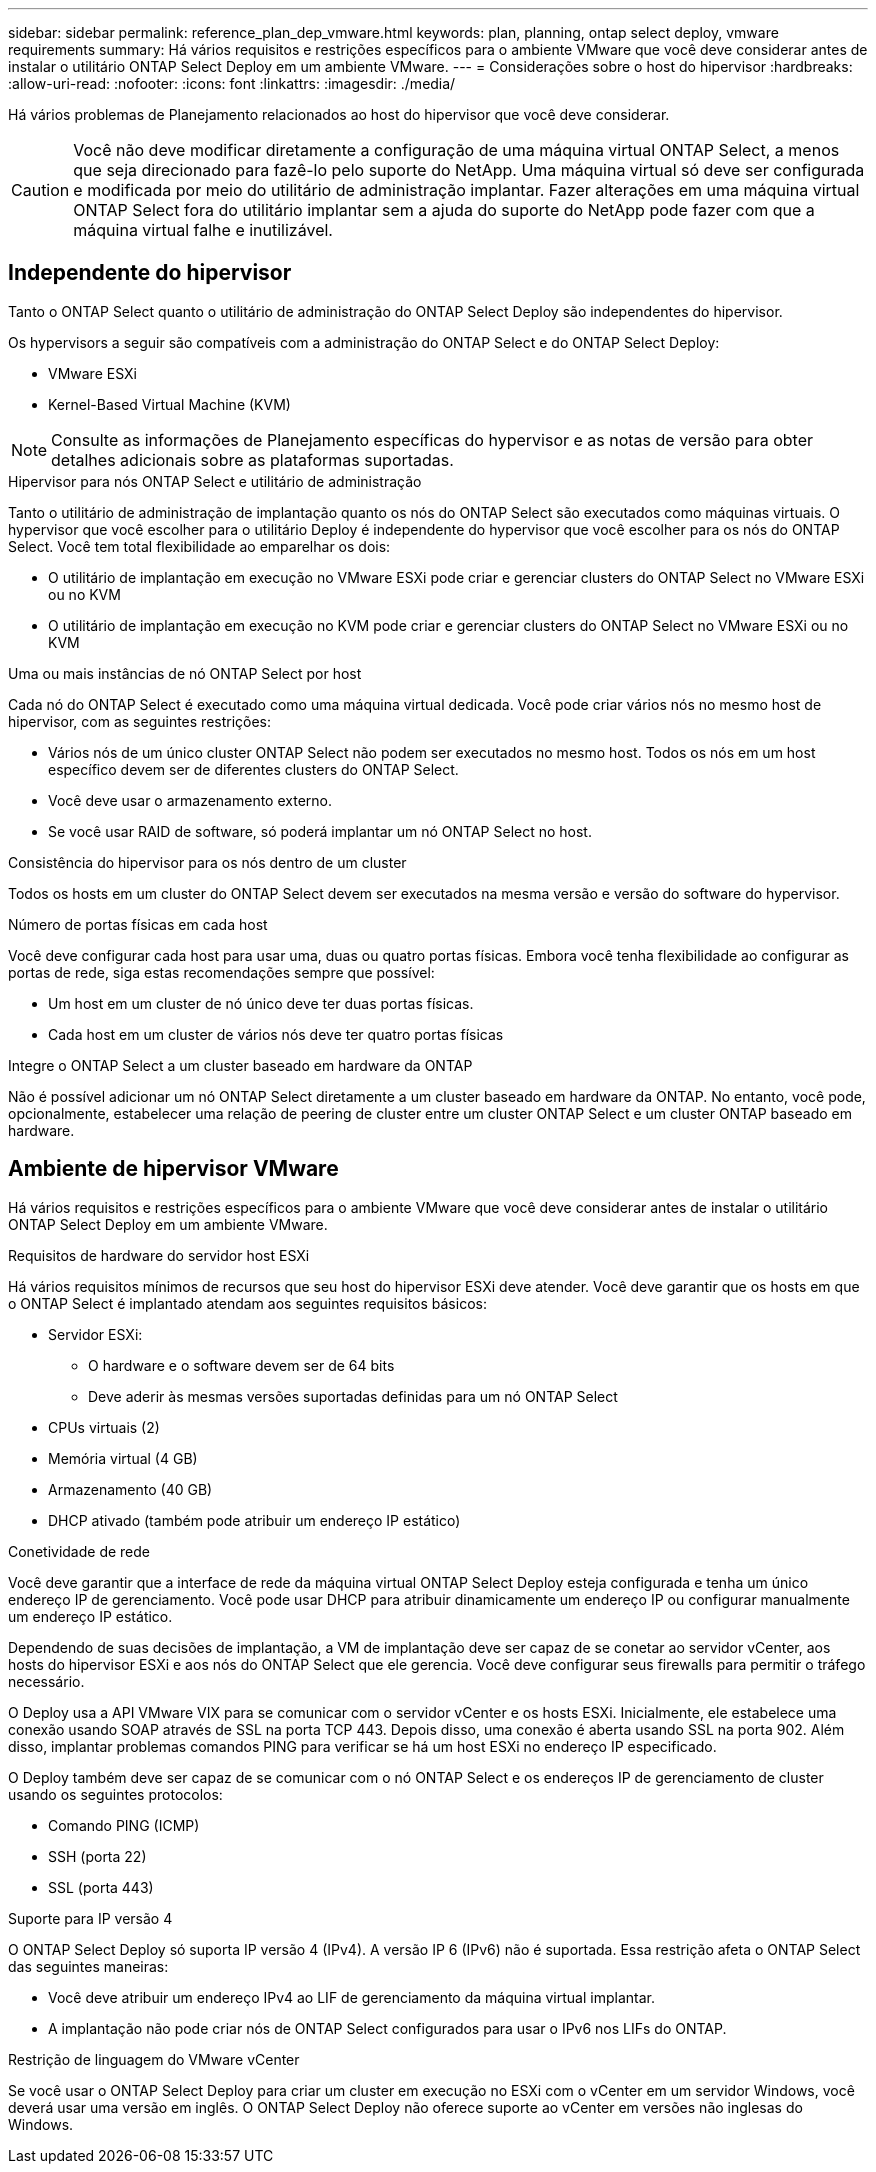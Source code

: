 ---
sidebar: sidebar 
permalink: reference_plan_dep_vmware.html 
keywords: plan, planning, ontap select deploy, vmware requirements 
summary: Há vários requisitos e restrições específicos para o ambiente VMware que você deve considerar antes de instalar o utilitário ONTAP Select Deploy em um ambiente VMware. 
---
= Considerações sobre o host do hipervisor
:hardbreaks:
:allow-uri-read: 
:nofooter: 
:icons: font
:linkattrs: 
:imagesdir: ./media/


[role="lead"]
Há vários problemas de Planejamento relacionados ao host do hipervisor que você deve considerar.


CAUTION: Você não deve modificar diretamente a configuração de uma máquina virtual ONTAP Select, a menos que seja direcionado para fazê-lo pelo suporte do NetApp. Uma máquina virtual só deve ser configurada e modificada por meio do utilitário de administração implantar. Fazer alterações em uma máquina virtual ONTAP Select fora do utilitário implantar sem a ajuda do suporte do NetApp pode fazer com que a máquina virtual falhe e inutilizável.



== Independente do hipervisor

Tanto o ONTAP Select quanto o utilitário de administração do ONTAP Select Deploy são independentes do hipervisor.

Os hypervisors a seguir são compatíveis com a administração do ONTAP Select e do ONTAP Select Deploy:

* VMware ESXi
* Kernel-Based Virtual Machine (KVM)



NOTE: Consulte as informações de Planejamento específicas do hypervisor e as notas de versão para obter detalhes adicionais sobre as plataformas suportadas.

.Hipervisor para nós ONTAP Select e utilitário de administração
Tanto o utilitário de administração de implantação quanto os nós do ONTAP Select são executados como máquinas virtuais. O hypervisor que você escolher para o utilitário Deploy é independente do hypervisor que você escolher para os nós do ONTAP Select. Você tem total flexibilidade ao emparelhar os dois:

* O utilitário de implantação em execução no VMware ESXi pode criar e gerenciar clusters do ONTAP Select no VMware ESXi ou no KVM
* O utilitário de implantação em execução no KVM pode criar e gerenciar clusters do ONTAP Select no VMware ESXi ou no KVM


.Uma ou mais instâncias de nó ONTAP Select por host
Cada nó do ONTAP Select é executado como uma máquina virtual dedicada. Você pode criar vários nós no mesmo host de hipervisor, com as seguintes restrições:

* Vários nós de um único cluster ONTAP Select não podem ser executados no mesmo host. Todos os nós em um host específico devem ser de diferentes clusters do ONTAP Select.
* Você deve usar o armazenamento externo.
* Se você usar RAID de software, só poderá implantar um nó ONTAP Select no host.


.Consistência do hipervisor para os nós dentro de um cluster
Todos os hosts em um cluster do ONTAP Select devem ser executados na mesma versão e versão do software do hypervisor.

.Número de portas físicas em cada host
Você deve configurar cada host para usar uma, duas ou quatro portas físicas. Embora você tenha flexibilidade ao configurar as portas de rede, siga estas recomendações sempre que possível:

* Um host em um cluster de nó único deve ter duas portas físicas.
* Cada host em um cluster de vários nós deve ter quatro portas físicas


.Integre o ONTAP Select a um cluster baseado em hardware da ONTAP
Não é possível adicionar um nó ONTAP Select diretamente a um cluster baseado em hardware da ONTAP. No entanto, você pode, opcionalmente, estabelecer uma relação de peering de cluster entre um cluster ONTAP Select e um cluster ONTAP baseado em hardware.



== Ambiente de hipervisor VMware

Há vários requisitos e restrições específicos para o ambiente VMware que você deve considerar antes de instalar o utilitário ONTAP Select Deploy em um ambiente VMware.

.Requisitos de hardware do servidor host ESXi
Há vários requisitos mínimos de recursos que seu host do hipervisor ESXi deve atender. Você deve garantir que os hosts em que o ONTAP Select é implantado atendam aos seguintes requisitos básicos:

* Servidor ESXi:
+
** O hardware e o software devem ser de 64 bits
** Deve aderir às mesmas versões suportadas definidas para um nó ONTAP Select


* CPUs virtuais (2)
* Memória virtual (4 GB)
* Armazenamento (40 GB)
* DHCP ativado (também pode atribuir um endereço IP estático)


.Conetividade de rede
Você deve garantir que a interface de rede da máquina virtual ONTAP Select Deploy esteja configurada e tenha um único endereço IP de gerenciamento. Você pode usar DHCP para atribuir dinamicamente um endereço IP ou configurar manualmente um endereço IP estático.

Dependendo de suas decisões de implantação, a VM de implantação deve ser capaz de se conetar ao servidor vCenter, aos hosts do hipervisor ESXi e aos nós do ONTAP Select que ele gerencia. Você deve configurar seus firewalls para permitir o tráfego necessário.

O Deploy usa a API VMware VIX para se comunicar com o servidor vCenter e os hosts ESXi. Inicialmente, ele estabelece uma conexão usando SOAP através de SSL na porta TCP 443. Depois disso, uma conexão é aberta usando SSL na porta 902. Além disso, implantar problemas comandos PING para verificar se há um host ESXi no endereço IP especificado.

O Deploy também deve ser capaz de se comunicar com o nó ONTAP Select e os endereços IP de gerenciamento de cluster usando os seguintes protocolos:

* Comando PING (ICMP)
* SSH (porta 22)
* SSL (porta 443)


.Suporte para IP versão 4
O ONTAP Select Deploy só suporta IP versão 4 (IPv4). A versão IP 6 (IPv6) não é suportada. Essa restrição afeta o ONTAP Select das seguintes maneiras:

* Você deve atribuir um endereço IPv4 ao LIF de gerenciamento da máquina virtual implantar.
* A implantação não pode criar nós de ONTAP Select configurados para usar o IPv6 nos LIFs do ONTAP.


.Restrição de linguagem do VMware vCenter
Se você usar o ONTAP Select Deploy para criar um cluster em execução no ESXi com o vCenter em um servidor Windows, você deverá usar uma versão em inglês. O ONTAP Select Deploy não oferece suporte ao vCenter em versões não inglesas do Windows.
